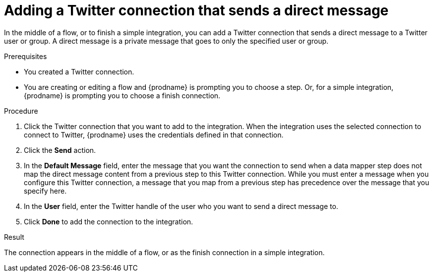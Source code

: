 // This module is included in these assemblies:
// as_connecting-to-twitter.adoc

[id='adding-twitter-connection-finish-middle_{context}']
= Adding a Twitter connection that sends a direct message

In the middle of a flow, or to finish a simple integration, you can 
add a Twitter connection that sends a direct message to a Twitter 
user or group. A direct message is a private message that goes to 
only the specified user or group. 

.Prerequisites
* You created a Twitter connection.
* You are creating or editing a flow and {prodname} is
prompting you to choose a step. Or, for a simple integration, 
{prodname} is prompting you to choose a finish connection.

.Procedure

. Click the Twitter
connection that you want to add to the integration. When the integration
uses the selected connection to connect to Twitter, {prodname} uses the
credentials defined in that connection.

. Click the *Send* action.

. In the *Default Message* field, enter the message that you want the 
connection to send when a data mapper step does not map 
the direct message content from a previous step to this Twitter connection. 
While you must enter a message when you configure this Twitter connection, 
a message that you map from a previous step has precedence over the 
message that you specify here. 

. In the *User* field, enter the Twitter handle of the user who you want 
to send a direct message to. 

. Click *Done* to add the connection to the integration.

.Result
The connection appears in the middle of a flow, or as the finish 
connection in a simple integration. 
